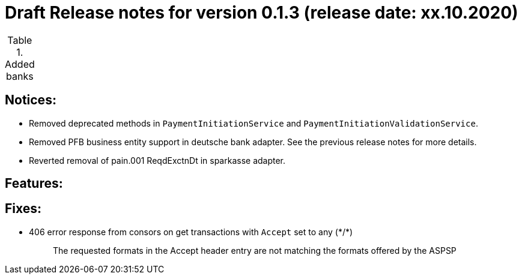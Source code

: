 = Draft Release notes for version 0.1.3 (release date: xx.10.2020)

.Added banks
|===
|===

== Notices:
- Removed deprecated methods in `PaymentInitiationService` and `PaymentInitiationValidationService`.
- Removed PFB business entity support in deutsche bank adapter.
See the previous release notes for more details.
- Reverted removal of pain.001 ReqdExctnDt in sparkasse adapter.

== Features:

== Fixes:
- 406 error response from consors on get transactions with `Accept` set to any (\*/*)
[quote]
The requested formats in the Accept header entry are not matching the formats offered by the ASPSP


